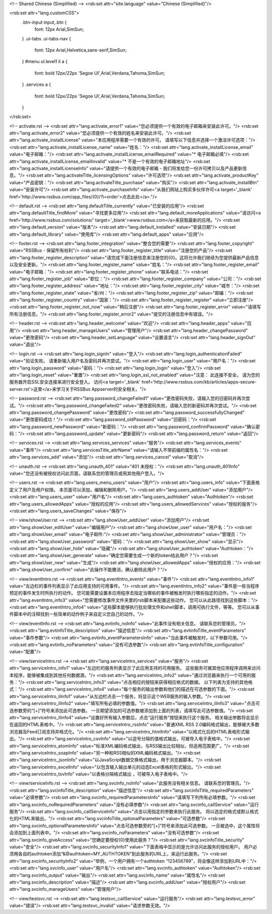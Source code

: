 <!-- Shared Chinese (Simplified) -->
<rsb:set attr="site.language" value="Chinese (Simplified)"/>

<rsb:set attr="lang.customCSS">
  .btn-input input,.btn {
    font: 12px Arial,SimSun;
  }
  .ui-tabs .ui-tabs-nav {
    font: 12px Arial,Helvetica,sans-serif,SimSun;
  }
  #menu ul.level1 li a {
    font: bold 12px/22px 'Segoe UI',Arial,Verdana,Tahoma,SimSun;
  }
  .services a {
    font: bold 12px/22px 'Segoe UI',Arial,Verdana,Tahoma,SimSun;
  }
</rsb:set>

<!-- activate.rst -->
<rsb:set attr="lang.activate_error1" value="您必须提供一个有效的电子邮箱来安装此许可。"/>
<rsb:set attr="lang.activate_error2" value="您必须提供一个有效的姓名来安装此许可。"/>
<rsb:set attr="lang.activate_installLicense" value="本应用程序需要一个有效的许可。 请填写以下信息并选择一个激活许可选项："/>
<rsb:set attr="lang.activate_installLicense_name" value="姓名："/>
<rsb:set attr="lang.activate_installLicense_email" value="电子邮箱："/>
<rsb:set attr="lang.activate_installLicense_emailRequired" value="* 电子邮箱必填"/>
<rsb:set attr="lang.activate_installLicense_emailInvalid" value="* 不是一个有效的电子邮箱地址"/>
<rsb:set attr="lang.activate_installLicenseInfo" value="请提供一个有效的电子邮箱 - 我们将发给您一份许可拷贝以及产品更新信息。"/>
<rsb:set attr="lang.activateTitle_licensingOptions" value="许可选项"/>
<rsb:set attr="lang.activate_productKey" value="产品密钥："/>
<rsb:set attr="lang.activateTitle_purchase" value="购买"/>
<rsb:set attr="lang.activate_installBtn" value="安装许可"/>
<rsb:set attr="lang.activate_purchaseInfo" value="从我们网站上购买多伙伴许可<a target='_blank' href='http://www.rssbus.com/app_files/{0}/?i=order'>点击此处</a>."/>

<!-- default.rst -->
<rsb:set attr="lang.defaultTitle_currently" value="已安装的应用"/>
<rsb:set attr="lang.defaultTitle_findMore" value="寻找更多应用"/>
<rsb:set attr="lang.default_moreApplications" value="请访问<a href='http://www.rssbus.com/solutions/' target='_blank'>www.rssbus.com</a>来获取最新的应用。"/>
<rsb:set attr="lang.default_version" value="版本"/>
<rsb:set attr="lang.default_installed" value="安装日期"/>
<rsb:set attr="lang.default_library" value="使用库"/>
<rsb:set attr="lang.default_apps" value="应用"/>

<!-- footer.rst -->
<rsb:set attr="lang.footer_integration" value="整合您的需要"/>
<rsb:set attr="lang.footer_copyright" value="RSSBus - 保留所有权利"/>
<rsb:set attr="lang.footer_register_title" value="注册您的产品"/>
<rsb:set attr="lang.footer_register_description" value="请完成下面注册信息来注册您的{0}。这将允许我们继续为您提供最新产品信息以及安全更新。"/>
<rsb:set attr="lang.footer_register_name" value="姓名："/>
<rsb:set attr="lang.footer_register_email" value="电子邮箱："/>
<rsb:set attr="lang.footer_register_phone" value="联系电话："/>
<rsb:set attr="lang.footer_register_job" value="职位："/>
<rsb:set attr="lang.footer_register_company" value="公司："/>
<rsb:set attr="lang.footer_register_address" value="地址："/>
<rsb:set attr="lang.footer_register_city" value="城市："/>
<rsb:set attr="lang.footer_register_state" value="省/州："/>
<rsb:set attr="lang.footer_register_zip" value="邮编："/>
<rsb:set attr="lang.footer_register_country" value="国家："/>
<rsb:set attr="lang.footer_register_register" value="立即注册"/>
<rsb:set attr="lang.footer_register_not_now" value="稍后注册"/>
<rsb:set attr="lang.footer_register_error" value="请填写所有注册信息。"/>
<rsb:set attr="lang.footer_register_error2" value="提交的注册信息中有错误。"/>

<!-- header.rst -->
<rsb:set attr="lang.header_welcome" value="欢迎"/>
<rsb:set attr="lang.header_apps" value="应用"/>
<rsb:set attr="lang.header_manageUsers" value="管理用户"/>
<rsb:set attr="lang.header_changePassword" value="更改密码"/>
<rsb:set attr="lang.header_setLanguage" value="设置语言"/>
<rsb:set attr="lang.header_signOut" value="退出"/>

<!-- login.rst -->
<rsb:set attr="lang.login_signIn" value="登入"/>
<rsb:set attr="lang.login_authenticationFailed" value="验证失败。 请重新输入用户名及密码并再次尝试。"/>
<rsb:set attr="lang.login_user" value="用户名："/>
<rsb:set attr="lang.login_password" value="密码："/>
<rsb:set attr="lang.login_login" value="登入"/>
<rsb:set attr="lang.login_reset" value="重置"/>
<rsb:set attr="lang.login_ssl_not_enabled" value="注意： 此连接不安全。 请为您的服务器开启SSL安全连接来进行安全登入。 访问<a target='_blank' href='http://www.rssbus.com/kb/articles/apps-secure-server.rst'>这里</a>来学习关于RSSBus Appserver的安全相关。"/>

<!-- password.rst -->
<rsb:set attr="lang.password_changeFailed1" value="更改密码失败，请输入您的旧密码并再次尝试。"/>
<rsb:set attr="lang.password_changeFailed2" value="更改密码失败，请输入您的新密码并再次尝试。"/>
<rsb:set attr="lang.password_changePassword" value="更改密码"/>
<rsb:set attr="lang.password_successfullyChanged" value="更改密码成功！"/>
<rsb:set attr="lang.password_oldPassword" value="旧密码："/>
<rsb:set attr="lang.password_newPassword" value="新密码："/>
<rsb:set attr="lang.password_confirmPassword" value="确认密码："/>
<rsb:set attr="lang.password_update" value="更新密码"/>
<rsb:set attr="lang.password_return" value="返回"/>

<!-- services.rst -->
<rsb:set attr="lang.services_services" value="服务"/>
<rsb:set attr="lang.services_events" value="事件"/>
<rsb:set attr="lang.servicesTitle_attrName" value="请输入不带前缀的属性名："/>
<rsb:set attr="lang.services_add" value="添加"/>
<rsb:set attr="lang.services_cancel" value="取消"/>

<!-- unauth.rst -->
<rsb:set attr="lang.unauth_401" value="401 未授权："/>
<rsb:set attr="lang.unauth_401Info" value="您还没有被授权访问此页面，请联系您的管理员或用其他用户登入。"/>

<!-- users.rst -->
<rsb:set attr="lang.users_menu_users" value="用户"/>
<rsb:set attr="lang.users_info" value="下面表格定义了用户及用户权限。 本页面可以添加，编辑和删除用户。"/>
<rsb:set attr="lang.users_addUser" value="添加用户"/>
<rsb:set attr="lang.users_user" value="用户名"/>
<rsb:set attr="lang.users_authtoken" value="Authtoken"/>
<rsb:set attr="lang.users_allowedApps" value="授权的应用"/>
<rsb:set attr="lang.users_allowedServices" value="授权的服务"/>
<rsb:set attr="lang.users_saveChanges" value="保存"/>

<!-- view/showUser.rst -->
<rsb:set attr="lang.showUser_addUser" value="添加用户"/>
<rsb:set attr="lang.showUser_editUser" value="编辑用户"/>
<rsb:set attr="lang.showUser_user" value="用户名："/>
<rsb:set attr="lang.showUser_email" value="电子邮件:"/>
<rsb:set attr="lang.showUser_administrator" value="管理员："/>
<rsb:set attr="lang.showUser_password" value="密码："/>
<rsb:set attr="lang.showUser_show" value="显示"/>
<rsb:set attr="lang.showUser_hide" value="隐藏"/>
<rsb:set attr="lang.showUser_authtoken" value="Authtoken："/>
<rsb:set attr="lang.showUser_generate" value="确定您需要生成一个新的token给此用户？"/>
<rsb:set attr="lang.showUser_new" value="生成"/>
<rsb:set attr="lang.showUser_allowedApps" value="授权的应用："/>
<rsb:set attr="lang.showUser_confirm" value="此操作不能撤消，确认删除此用户？"/>

<!-- view/eventIntro.rst -->
<rsb:set attr="lang.eventIntro_events" value="事件"/>
<rsb:set attr="lang.eventIntro_info1" value="左边栏的事件列表显示了此应用支持的可用事件。"/>
<rsb:set attr="lang.eventIntro_info2" value="事件是一些当程序预定的事件发生时所执行的动作。 您可能需要设置本应用程序去指定当哪些的事件被触发时执行哪些指定的动作。"/>
<rsb:set attr="lang.eventIntro_info3" value="您需要修改事件文件夹里的rsb脚本来配置这些动作。 您可以从此路径找到这些脚本："/>
<rsb:set attr="lang.eventIntro_info4" value="这些脚本能够执行批处理文件和shell脚本，调用可执行文件，等等。 您可以从事件脚本中的注释找到一些简单的动作例子来自定义您自己的动作。"/>

<!-- view/eventInfo.rst -->
<rsb:set attr="lang.evtinfo_noInfo" value="此事件没有相关信息。 请联系您的管理员。"/>
<rsb:set attr="lang.evtinfoTitle_description" value="描述信息"/>
<rsb:set attr="lang.evtinfoTitle_eventParameters" value="事件参数"/>
<rsb:set attr="lang.evtinfo_eventParametersInfo" value="当此事件被触发时，以下参数可用。"/>
<rsb:set attr="lang.evtinfo_noParameters" value="没有可选参数"/>
<rsb:set attr="lang.evtinfoTitle_configuration" value="配置"/>

<!-- view/serviceIntro.rst -->
<rsb:set attr="lang.serviceIntro_services" value="服务"/>
<rsb:set attr="lang.serviceIntro_info1" value="左边栏的服务列表显示了此应用支持的可用服务。 这些服务可被其他应用程序调用来访问本程序，能够被集成到其他任何数据源。"/>
<rsb:set attr="lang.serviceIntro_info2" value="通过浏览器来执行一个可用的服务："/>
<rsb:set attr="lang.serviceIntro_info3" value="点击相应的按钮来获得相应格式的数据。 以下列表为支持的其他格式："/>
<rsb:set attr="lang.serviceIntro_info4" value="每个服务的输出参数和他们的描述在可选参数的下面。"/>
<rsb:set attr="lang.serviceIntro_liInfo1" value="从左边栏点击一个服务，将显示这个WEB服务的输入参数。"/>
<rsb:set attr="lang.serviceIntro_liInfo2" value="填写所有必填的参数值。"/>
<rsb:set attr="lang.serviceIntro_liInfo3" value="点击可选参数旁的“\[+\]”符号来添加此可选参数。 一旦期望添加的可选参数被添加到上面的列表，请填写此可选参数值。"/>
<rsb:set attr="lang.serviceIntro_liInfo4" value="设置好所有输入参数后，点击“运行服务”按钮来执行这个服务。 相关输出参数将会显示在返回的HTML表格中。"/>
<rsb:set attr="lang.serviceIntro_rssInfo" value="普通XML RSS 2.0编码格式输出，能够被大多数浏览器及Feed订阅支持并格式化。"/>
<rsb:set attr="lang.serviceIntro_htmlInfo" value="以格式化后的HTML表格形式输出。"/>
<rsb:set attr="lang.serviceIntro_csvInfo" value="以逗号分隔的值格式输出，可被导入电子表格中。"/>
<rsb:set attr="lang.serviceIntro_atomInfo" value="标准XML编码格式输出，与RSS输出比较相似，但适用范围更广。"/>
<rsb:set attr="lang.serviceIntro_soapInfo" value="另一种和RSS相似的XML编码格式输出。"/>
<rsb:set attr="lang.serviceIntro_jsonInfo" value="以JavaScript数据交换格式输出，用于浏览器脚本。"/>
<rsb:set attr="lang.serviceIntro_excelInfo" value="以包含输入输出单元的动态Excel表格的形式输出。"/>
<rsb:set attr="lang.serviceIntro_tsvInfo" value="以表格分隔格式输出 ，可被导入电子表格中。"/>

<!-- view/serviceInfo.rst -->
<rsb:set attr="lang.svcinfo_noInfo" value="此服务没有相关信息。 请联系您的管理员。"/>
<rsb:set attr="lang.svcinfoTitle_description" value="描述信息"/>
<rsb:set attr="lang.svcinfoTitle_requiredParameters" value="必填参数"/>
<rsb:set attr="lang.svcinfo_requiredParametersInfo" value="请填写下列所有必填参数。"/>
<rsb:set attr="lang.svcinfo_noRequiredParameters" value="没有必填参数"/>
<rsb:set attr="lang.svcinfo_callService" value="运行服务"/>
<rsb:set attr="lang.svcinfo_callServiceInfo" value="点击以用指定的参数来执行此服务。 将以选定的格式或默认格式化的HTML来输出。"/>
<rsb:set attr="lang.svcinfoTitle_optionalParameters" value="可选参数"/>
<rsb:set attr="lang.svcinfo_optionalParametersInfo" value="点击可选参数旁的“\[+\]”符号来添加此可选参数。 一旦被选中，这个属性将会添加到上面列表中。"/>
<rsb:set attr="lang.svcinfo_noParameters" value="没有可选参数"/>
<rsb:set attr="lang.svcinfo_giveAccess" value="您确定要授权{0}使用此服务？"/>
<rsb:set attr="lang.svcinfoTitle_security" value="安全"/>
<rsb:set attr="lang.svcinfo_securityInfo1" value="下面表格中显示的是允许访问此服务的授权用户。 用户必须用各自的authtoken添加“&@authtoken=MY_AUTHTOKEN”到此服务的URL上，来运行此服务。"/>
<rsb:set attr="lang.svcinfo_securityInfo2" value="举例，一个用户拥有一个authtoken “123456789”，将会像这样添加到URL中："/>
<rsb:set attr="lang.svcinfo_user" value="用户名"/>
<rsb:set attr="lang.svcinfo_authtoken" value="Authtoken"/>
<rsb:set attr="lang.svcinfo_output" value="输出"/>
<rsb:set attr="lang.svcinfo_name" value="属性名"/>
<rsb:set attr="lang.svcinfo_description" value="描述"/>
<rsb:set attr="lang.svcinfo_addUser" value="授权用户"/>
<rsb:set attr="lang.svcinfo_manageUsers" value="管理用户"/>

<!-- view/testsvc.rst -->
<rsb:set attr="lang.testsvc_callService" value="运行服务"/>
<rsb:set attr="lang.testsvc_error" value="错误"/>
<rsb:set attr="lang.testsvc_invalid" value="请求参数无效。"/>

